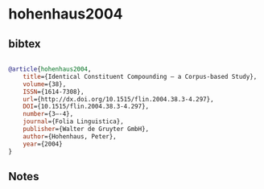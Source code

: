 * hohenhaus2004




** bibtex

#+NAME: bibtex
#+BEGIN_SRC bibtex

@article{hohenhaus2004,
	title={Identical Constituent Compounding – a Corpus-based Study},
	volume={38},
	ISSN={1614-7308},
	url={http://dx.doi.org/10.1515/flin.2004.38.3-4.297},
	DOI={10.1515/flin.2004.38.3-4.297},
	number={3–-4},
	journal={Folia Linguistica},
	publisher={Walter de Gruyter GmbH},
	author={Hohenhaus, Peter},
	year={2004}
}

#+END_SRC




** Notes

